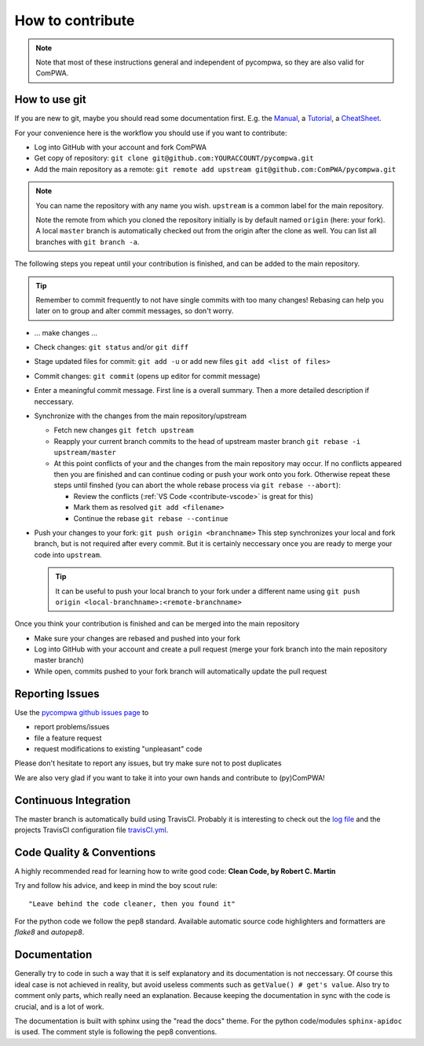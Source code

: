 How to contribute
=================

.. note::
   
   Note that most of these instructions general and independent of pycompwa, 
   so they are also valid for ComPWA.

How to use git
--------------
If you are new to git, maybe you should read some documentation first. E.g. the
`Manual <https://git-scm.com/docs/user-manual.html>`__, a
`Tutorial <http://rogerdudler.github.com/git-guide/>`__, a 
`CheatSheet <https://services.github.com/on-demand/downloads/github-git-cheat-sheet.pdf>`__.

For your convenience here is the workflow you should use if you want to
contribute:

* Log into GitHub with your account and fork ComPWA
* Get copy of repository: ``git clone git@github.com:YOURACCOUNT/pycompwa.git``
* Add the main repository as a remote: 
  ``git remote add upstream git@github.com:ComPWA/pycompwa.git``

.. note::
   You can name the repository with any name you wish. ``upstream`` is a common
   label for the main repository.
   
   Note the remote from which you cloned the repository initially is by default
   named ``origin`` (here: your fork). A local ``master`` branch is
   automatically checked out from the origin after the clone as well. You can
   list all branches with ``git branch -a``.

The following steps you repeat until your contribution is finished, and can be
added to the main repository.

.. tip::
   Remember to commit frequently to not have single commits with too many
   changes! Rebasing can help you later on to group and alter commit messages,
   so don't worry.

* ... make changes ...
* Check changes: ``git status`` and/or ``git diff``
* Stage updated files for commit:  ``git add -u``
  or add new files ``git add <list of files>``
* Commit changes: ``git commit`` (opens up editor for commit message)
* Enter a meaningful commit message. First line is a overall summary.
  Then a more detailed description if neccessary.
* Synchronize with the changes from the main repository/upstream
  
  * Fetch new changes ``git fetch upstream``
  * Reapply your current branch commits to the head of upstream master branch
    ``git rebase -i upstream/master``
  * At this point conflicts of your and the changes from the main repository
    may occur. If no conflicts appeared then you are finished and can continue
    coding or push your work onto you fork.
    Otherwise repeat these steps until finshed (you can abort the whole rebase
    process via ``git rebase --abort``):
    
    * Review the conflicts (:ref:`VS Code <contribute-vscode>` is great for
      this)
    * Mark them as resolved ``git add <filename>``
    * Continue the rebase ``git rebase --continue``
* Push your changes to your fork: ``git push origin <branchname>``
  This step synchronizes your local and fork branch, but is not required after
  every commit. But it is certainly neccessary once you are ready to merge your
  code into ``upstream``.

  .. tip::
     It can be useful to push your local branch to your fork under a different
     name using ``git push origin <local-branchname>:<remote-branchname>``

Once you think your contribution is finished and can be merged into the main
repository

* Make sure your changes are rebased and pushed into your fork
* Log into GitHub with your account and create a pull request (merge your fork
  branch into the main repository master branch)
* While open, commits pushed to your fork branch will automatically update the
  pull request

.. _contribute-report-issues:

Reporting Issues
----------------
Use the `pycompwa github issues page <https://github.com/ComPWA/pycompwa/issues>`__
to

* report problems/issues 
* file a feature request
* request modifications to existing "unpleasant" code

Please don't hesitate to report any issues, but try make sure not to post
duplicates

We are also very glad if you want to take it into your own hands and contribute
to (py)ComPWA! 

Continuous Integration
----------------------
The master branch is automatically build using TravisCI. Probably it is 
interesting to check out the `log file <https://travis-ci.com/ComPWA/pycompwa>`__
and the projects TravisCI configuration file 
`travisCI.yml <https://github.com/ComPWA/pycompwa/blob/master/.travis.yml>`__.


Code Quality & Conventions
--------------------------

A highly recommended read for learning how to write good code:
**Clean Code, by Robert C. Martin**

Try and follow his advice, and keep in mind the boy scout rule::

  "Leave behind the code cleaner, then you found it"

For the python code we follow the pep8 standard. Available automatic source code
highlighters and formatters are `flake8` and `autopep8`.

Documentation
-------------

Generally try to code in such a way that it is self explanatory and its
documentation is not neccessary. Of course this ideal case is not achieved in
reality, but avoid useless comments such as ``getValue() # get's value``. Also
try to comment only parts, which really need an explanation. Because keeping 
the documentation in sync with the code is crucial, and is a lot of work.

The documentation is built with sphinx using the "read the docs" theme. For the
python code/modules ``sphinx-apidoc`` is used. The comment style is following
the pep8 conventions.